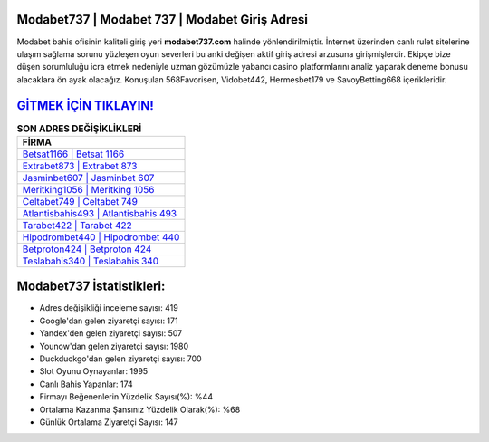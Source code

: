 ﻿Modabet737 | Modabet 737 | Modabet Giriş Adresi
===================================

.. image:: images/modabet-giris.jpg
   :width: 600
   
Modabet bahis ofisinin kaliteli giriş yeri **modabet737.com** halinde yönlendirilmiştir. İnternet üzerinden canlı rulet sitelerine ulaşım sağlama sorunu yüzleşen oyun severleri bu anki değişen aktif giriş adresi arzusuna girişmişlerdir. Ekipçe bize düşen sorumluluğu icra etmek nedeniyle uzman gözümüzle yabancı casino platformlarını analiz yaparak deneme bonusu alacaklara ön ayak olacağız. Konuşulan 568Favorisen, Vidobet442, Hermesbet179 ve SavoyBetting668 içerikleridir.

`GİTMEK İÇİN TIKLAYIN! <https://uclck.me/gonow>`_
==============

.. list-table:: **SON ADRES DEĞİŞİKLİKLERİ**
   :widths: 100
   :header-rows: 1

   * - FİRMA
   * - `Betsat1166 | Betsat 1166 <betsat1166-betsat-1166-betsat-giris-adresi.html>`_
   * - `Extrabet873 | Extrabet 873 <extrabet873-extrabet-873-extrabet-giris-adresi.html>`_
   * - `Jasminbet607 | Jasminbet 607 <jasminbet607-jasminbet-607-jasminbet-giris-adresi.html>`_	 
   * - `Meritking1056 | Meritking 1056 <meritking1056-meritking-1056-meritking-giris-adresi.html>`_	 
   * - `Celtabet749 | Celtabet 749 <celtabet749-celtabet-749-celtabet-giris-adresi.html>`_ 
   * - `Atlantisbahis493 | Atlantisbahis 493 <atlantisbahis493-atlantisbahis-493-atlantisbahis-giris-adresi.html>`_
   * - `Tarabet422 | Tarabet 422 <tarabet422-tarabet-422-tarabet-giris-adresi.html>`_	 
   * - `Hipodrombet440 | Hipodrombet 440 <hipodrombet440-hipodrombet-440-hipodrombet-giris-adresi.html>`_
   * - `Betproton424 | Betproton 424 <betproton424-betproton-424-betproton-giris-adresi.html>`_
   * - `Teslabahis340 | Teslabahis 340 <teslabahis340-teslabahis-340-teslabahis-giris-adresi.html>`_
	 
Modabet737 İstatistikleri:
===================================	 
* Adres değişikliği inceleme sayısı: 419
* Google'dan gelen ziyaretçi sayısı: 171
* Yandex'den gelen ziyaretçi sayısı: 507
* Younow'dan gelen ziyaretçi sayısı: 1980
* Duckduckgo'dan gelen ziyaretçi sayısı: 700
* Slot Oyunu Oynayanlar: 1995
* Canlı Bahis Yapanlar: 174
* Firmayı Beğenenlerin Yüzdelik Sayısı(%): %44
* Ortalama Kazanma Şansınız Yüzdelik Olarak(%): %68
* Günlük Ortalama Ziyaretçi Sayısı: 147
